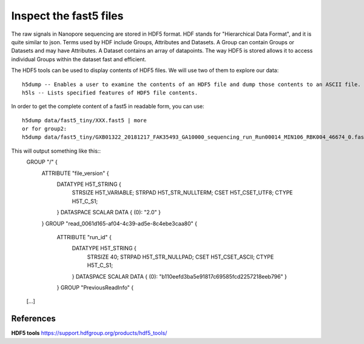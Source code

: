 Inspect the fast5 files
-------------------------

The raw signals in Nanopore sequencing are stored in HDF5 format. HDF stands for "Hierarchical Data Format", and it is quite similar to json. Terms used by HDF include Groups, Attributes and Datasets. A Group can contain Groups or Datasets and may have Attributes. A Dataset contains an array of datapoints. The way HDF5 is stored allows it to access individual Groups within the dataset fast and efficient.

The HDF5 tools can be used to display contents of HDF5 files. We will use two of them to explore our data::
  
  h5dump -- Enables a user to examine the contents of an HDF5 file and dump those contents to an ASCII file.
  h5ls -- Lists specified features of HDF5 file contents. 
  
In order to get the complete content of a fast5 in readable form, you can use::

  h5dump data/fast5_tiny/XXX.fast5 | more
  or for group2:
  h5dump data/fast5_tiny/GXB01322_20181217_FAK35493_GA10000_sequencing_run_Run00014_MIN106_RBK004_46674_0.fast5 | more

This will output something like this::
  GROUP "/" {
   ATTRIBUTE "file_version" {
      DATATYPE  H5T_STRING {
         STRSIZE H5T_VARIABLE;
         STRPAD H5T_STR_NULLTERM;
         CSET H5T_CSET_UTF8;
         CTYPE H5T_C_S1;
      }
      DATASPACE  SCALAR
      DATA {
      (0): "2.0"
      }
   }
   GROUP "read_0061d165-af04-4c39-ad5e-8c4ebe3caa80" {
      ATTRIBUTE "run_id" {
         DATATYPE  H5T_STRING {
            STRSIZE 40;
            STRPAD H5T_STR_NULLPAD;
            CSET H5T_CSET_ASCII;
            CTYPE H5T_C_S1;
         }
         DATASPACE  SCALAR
         DATA {
         (0): "b110eefd3ba5e91817c69585fcd2257218eeb796"
         }
      }
      GROUP "PreviousReadInfo" {
  [...]



 
References
^^^^^^^^^^

**HDF5 tools** https://support.hdfgroup.org/products/hdf5_tools/

